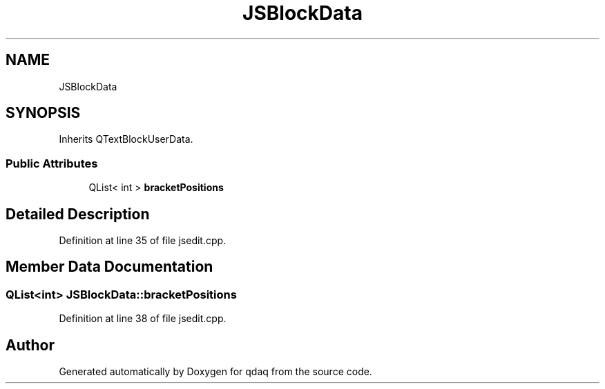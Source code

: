 .TH "JSBlockData" 3 "Wed May 20 2020" "Version 0.2.6" "qdaq" \" -*- nroff -*-
.ad l
.nh
.SH NAME
JSBlockData
.SH SYNOPSIS
.br
.PP
.PP
Inherits QTextBlockUserData\&.
.SS "Public Attributes"

.in +1c
.ti -1c
.RI "QList< int > \fBbracketPositions\fP"
.br
.in -1c
.SH "Detailed Description"
.PP 
Definition at line 35 of file jsedit\&.cpp\&.
.SH "Member Data Documentation"
.PP 
.SS "QList<int> JSBlockData::bracketPositions"

.PP
Definition at line 38 of file jsedit\&.cpp\&.

.SH "Author"
.PP 
Generated automatically by Doxygen for qdaq from the source code\&.
